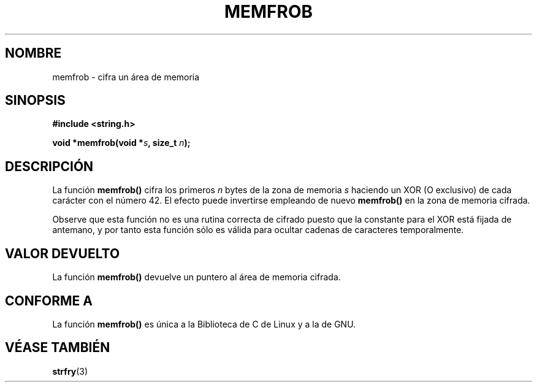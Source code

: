 .\" Copyright 1993 David Metcalfe (david@prism.demon.co.uk)
.\"
.\" Permission is granted to make and distribute verbatim copies of this
.\" manual provided the copyright notice and this permission notice are
.\" preserved on all copies.
.\"
.\" Permission is granted to copy and distribute modified versions of this
.\" manual under the conditions for verbatim copying, provided that the
.\" entire resulting derived work is distributed under the terms of a
.\" permission notice identical to this one
.\" 
.\" Since the Linux kernel and libraries are constantly changing, this
.\" manual page may be incorrect or out-of-date.  The author(s) assume no
.\" responsibility for errors or omissions, or for damages resulting from
.\" the use of the information contained herein.  The author(s) may not
.\" have taken the same level of care in the production of this manual,
.\" which is licensed free of charge, as they might when working
.\" professionally.
.\" 
.\" Formatted or processed versions of this manual, if unaccompanied by
.\" the source, must acknowledge the copyright and authors of this work.
.\"
.\" References consulted:
.\"     Linux libc source code
.\"     Lewine's _POSIX Programmer's Guide_ (O'Reilly & Associates, 1991)
.\"     386BSD man pages
.\" Modified Sat Jul 24 18:54:45 1993 by Rik Faith (faith@cs.unc.edu)
.\" Translated into Spanish Wed Mar  4 10:55:46 CET 1998 by Gerardo
.\" Aburruzaga García <gerardo.aburruzagaca.es>
.\"
.TH MEMFROB 3  "12 abril 1993" "GNU" "Manual del Programador de Linux"
.SH NOMBRE
.\" frobnicate ? -> frobnicar ???
memfrob \- cifra un área de memoria
.SH SINOPSIS
.nf
.B #include <string.h>
.sp
.BI "void *memfrob(void *" s ", size_t " n );
.fi
.SH DESCRIPCIÓN
La función \fBmemfrob()\fP cifra los primeros \fIn\fP bytes de la
zona de memoria \fIs\fP haciendo un XOR (O exclusivo) de cada carácter
con el número
42.  El efecto puede invertirse empleando de nuevo \fBmemfrob()\fP en la
zona de memoria cifrada.
.PP
Observe que esta función no es una rutina correcta de cifrado puesto
que la constante para el XOR está fijada de antemano, y por tanto esta
función sólo es válida para ocultar cadenas de caracteres
temporalmente. 
.SH "VALOR DEVUELTO"
La función \fBmemfrob()\fP devuelve un puntero al área de memoria cifrada.
.SH "CONFORME A"
La función \fBmemfrob()\fP es única a la Biblioteca de C de Linux y a
la de GNU.
.SH "VÉASE TAMBIÉN"
.BR strfry (3)
